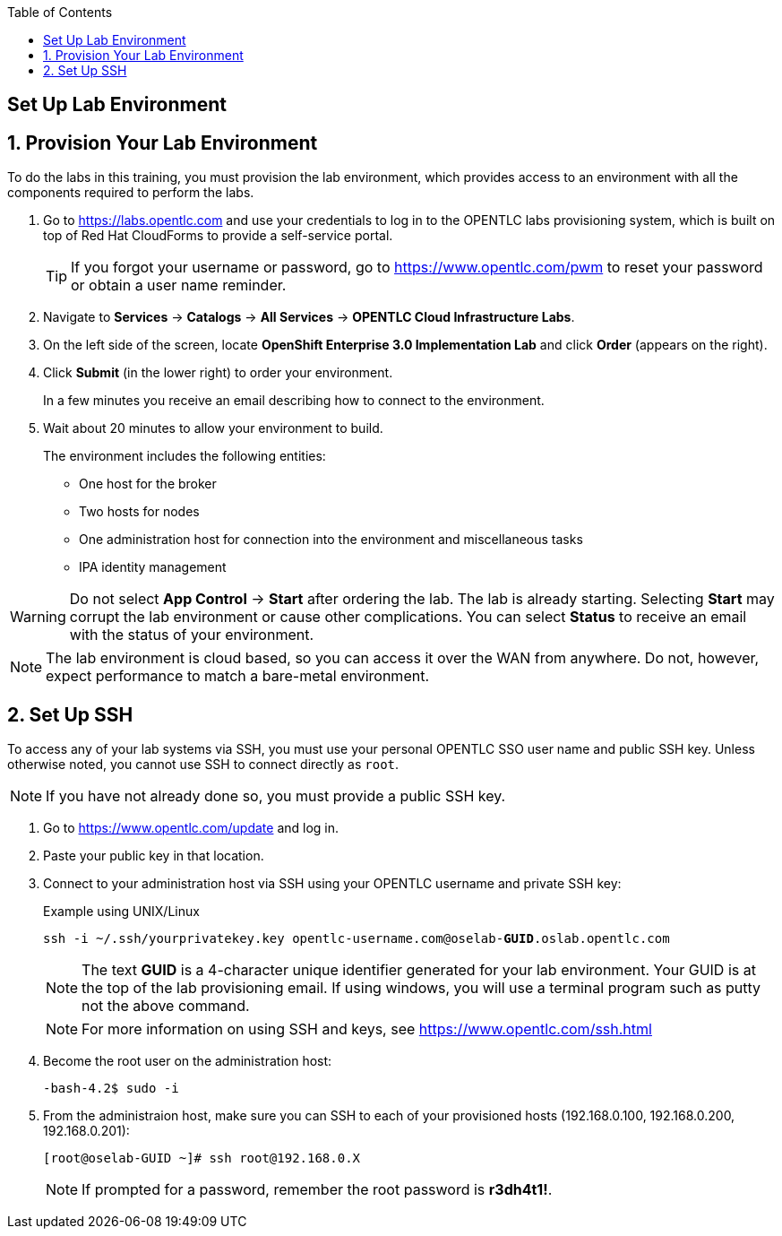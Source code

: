 :scrollbar:
:data-uri:
:icons: images/icons
:toc2:

== Set Up Lab Environment

:numbered:
== Provision Your Lab Environment

To do the labs in this training, you must provision the lab environment, which provides access to an environment with all the components required to perform the labs. 

. Go to https://labs.opentlc.com and use your credentials to log in to the OPENTLC labs provisioning system, which is built on top of Red Hat CloudForms to provide a self-service portal.
+
[TIP]
If you forgot your username or password, go to https://www.opentlc.com/pwm to reset your password or obtain a user name reminder. 

. Navigate to *Services* -> *Catalogs* -> *All Services* -> *OPENTLC Cloud Infrastructure Labs*.

. On the left side of the screen, locate *OpenShift Enterprise 3.0 Implementation Lab* and click  *Order*  (appears on the right).

. Click *Submit* (in the lower right) to order your environment. 
+
In a few minutes you receive an email describing how to connect to the environment.

. Wait about 20 minutes to allow your environment to build. 
+
The environment includes the following entities:

- One host for the broker 
- Two hosts for nodes
- One administration host for connection into the environment and miscellaneous tasks
- IPA identity management

[WARNING] 
Do not select *App Control* -> *Start* after ordering the lab. The lab is already starting. Selecting *Start* may corrupt the lab environment or cause other complications. You can select *Status* to receive an email with the status of your environment.

[NOTE]
The lab environment is cloud based, so you can access it over the WAN from anywhere. Do not, however, expect performance to match a bare-metal environment.


== Set Up SSH

To access any of your lab systems via SSH, you must use your personal OPENTLC SSO user name and public SSH key. Unless otherwise noted, you cannot use SSH to connect directly as `root`.

[NOTE]
If you have not already done so, you must provide a public SSH key.

. Go to https://www.opentlc.com/update and log in.  

. Paste your public key in that location.

. Connect to your administration host via SSH using your OPENTLC username and private SSH key:
+
.Example using UNIX/Linux
[subs="verbatim,macros"]
----
ssh -i ~/.ssh/yourprivatekey.key opentlc-username.com@oselab-pass:quotes[*GUID*].oslab.opentlc.com
----
+
[NOTE]
The text *GUID* is a 4-character unique identifier generated for your lab environment. Your GUID is at the top of the lab provisioning email.  If using windows, you will use a terminal program such as putty not the above command.
+
[NOTE]
For more information on using SSH and keys, see link:https://www.opentlc.com/ssh.html[https://www.opentlc.com/ssh.html]

. Become the root user on the administration host:
+
[subs="verbatim,macros"]
----
-bash-4.2$ sudo -i
----

. From the administraion host, make sure you can SSH to each of your provisioned hosts (192.168.0.100, 192.168.0.200, 192.168.0.201):
+
[subs="verbatim,macros"]
----
[root@oselab-GUID ~]# ssh root@192.168.0.X
----
+
[NOTE]
If prompted for a password, remember the root password is *r3dh4t1!*.

:numbered!:

